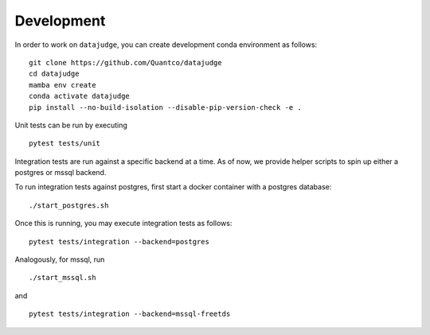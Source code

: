 Development
===========

In order to work on ``datajudge``, you can create development conda environment as follows:

::

    git clone https://github.com/Quantco/datajudge
    cd datajudge
    mamba env create
    conda activate datajudge
    pip install --no-build-isolation --disable-pip-version-check -e .

Unit tests can be run by executing

::

   pytest tests/unit

Integration tests are run against a specific backend at a time. As of now, we provide helper
scripts to spin up either a postgres or mssql backend.

To run integration tests against postgres, first start a docker container with a postgres database:

::

   ./start_postgres.sh

Once this is running, you may execute integration tests as follows:

::

   pytest tests/integration --backend=postgres

Analogously, for mssql, run

::

   ./start_mssql.sh

and

::

   pytest tests/integration --backend=mssql-freetds

